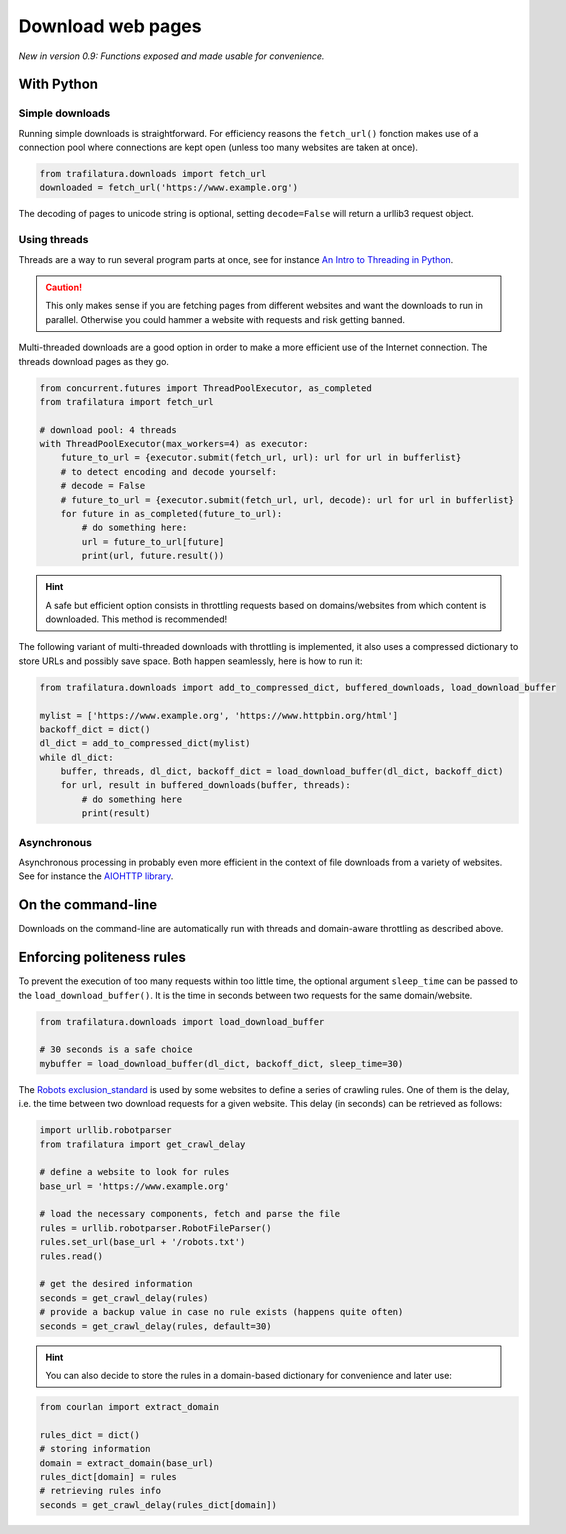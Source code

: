 Download web pages
==================


*New in version 0.9: Functions exposed and made usable for convenience.*


With Python
-----------

Simple downloads
~~~~~~~~~~~~~~~~


Running simple downloads is straightforward. For efficiency reasons the ``fetch_url()`` fonction makes use of a connection pool where connections are kept open (unless too many websites are taken at once).

.. code-block:: python

    from trafilatura.downloads import fetch_url
    downloaded = fetch_url('https://www.example.org')

The decoding of pages to unicode string is optional, setting ``decode=False`` will return a urllib3 request object.


Using threads
~~~~~~~~~~~~~

Threads are a way to run several program parts at once, see for instance `An Intro to Threading in Python <https://realpython.com/intro-to-python-threading/>`_.

.. caution::
    This only makes sense if you are fetching pages from different websites and want the downloads to run in parallel. Otherwise you could hammer a website with requests and risk getting banned.

Multi-threaded downloads are a good option in order to make a more efficient use of the Internet connection. The threads download pages as they go.


.. code-block:: python

    from concurrent.futures import ThreadPoolExecutor, as_completed
    from trafilatura import fetch_url

    # download pool: 4 threads
    with ThreadPoolExecutor(max_workers=4) as executor:
        future_to_url = {executor.submit(fetch_url, url): url for url in bufferlist}
        # to detect encoding and decode yourself:
        # decode = False
        # future_to_url = {executor.submit(fetch_url, url, decode): url for url in bufferlist}
        for future in as_completed(future_to_url):
            # do something here:
            url = future_to_url[future]
            print(url, future.result())


.. hint::
    A safe but efficient option consists in throttling requests based on domains/websites from which content is downloaded. This method is recommended!

The following variant of multi-threaded downloads with throttling is implemented, it also uses a compressed dictionary to store URLs and possibly save space. Both happen seamlessly, here is how to run it:


.. code-block:: python	        

    from trafilatura.downloads import add_to_compressed_dict, buffered_downloads, load_download_buffer

    mylist = ['https://www.example.org', 'https://www.httpbin.org/html']
    backoff_dict = dict()
    dl_dict = add_to_compressed_dict(mylist)
    while dl_dict:
        buffer, threads, dl_dict, backoff_dict = load_download_buffer(dl_dict, backoff_dict)
        for url, result in buffered_downloads(buffer, threads):
            # do something here
            print(result)


Asynchronous
~~~~~~~~~~~~

Asynchronous processing in probably even more efficient in the context of file downloads from a variety of websites. See for instance the `AIOHTTP library <https://docs.aiohttp.org/>`_.


On the command-line
-------------------

Downloads on the command-line are automatically run with threads and domain-aware throttling as described above.



Enforcing politeness rules
--------------------------

To prevent the execution of too many requests within too little time, the optional argument ``sleep_time`` can be passed to the ``load_download_buffer()``. It is the time in seconds between two requests for the same domain/website.

.. code-block:: python

    from trafilatura.downloads import load_download_buffer

    # 30 seconds is a safe choice
    mybuffer = load_download_buffer(dl_dict, backoff_dict, sleep_time=30)


The `Robots exclusion_standard <https://en.wikipedia.org/wiki/Robots_exclusion_standard>`_ is used by some websites to define a series of crawling rules. One of them is the delay, i.e. the time between two download requests for a given website. This delay (in seconds) can be retrieved as follows:


.. code-block:: python

    import urllib.robotparser
    from trafilatura import get_crawl_delay
    
    # define a website to look for rules
    base_url = 'https://www.example.org'
    
    # load the necessary components, fetch and parse the file
    rules = urllib.robotparser.RobotFileParser()
    rules.set_url(base_url + '/robots.txt')
    rules.read()

    # get the desired information
    seconds = get_crawl_delay(rules)
    # provide a backup value in case no rule exists (happens quite often)
    seconds = get_crawl_delay(rules, default=30)


.. info::
    Trafilatura's focused crawler implements this delay where applicable. For further info and rules see the `documentation page on crawling <crawls.html>`_.


.. hint::
    You can also decide to store the rules in a domain-based dictionary for convenience and later use:


.. code-block:: python

    from courlan import extract_domain

    rules_dict = dict()
    # storing information
    domain = extract_domain(base_url)
    rules_dict[domain] = rules
    # retrieving rules info
    seconds = get_crawl_delay(rules_dict[domain])

